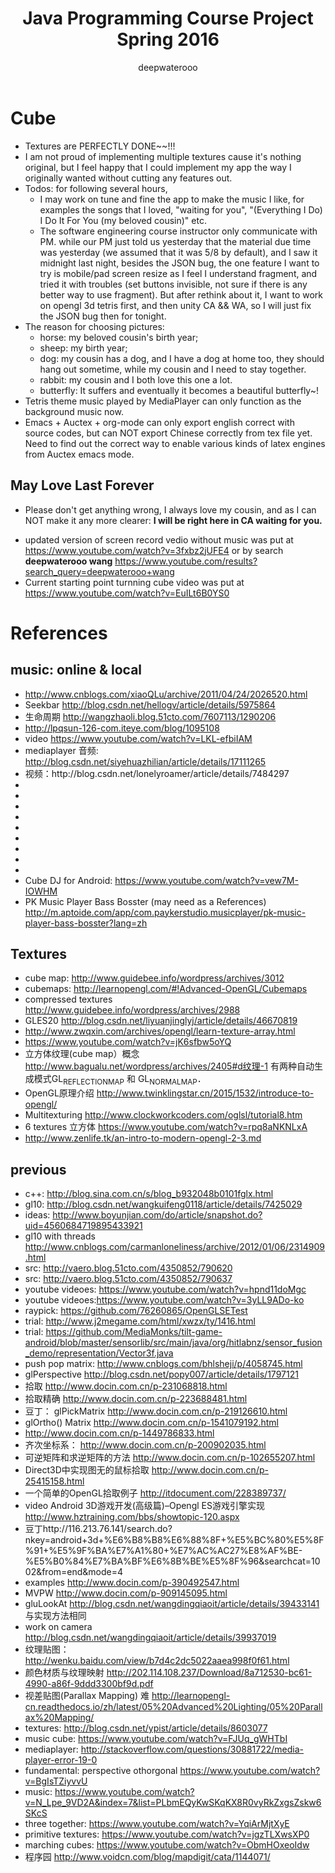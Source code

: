 #+latex_class: cn-article
#+latex_header: \lstset{language=c++,numbers=left,numberstyle=\tiny,basicstyle=\ttfamily\small,tabsize=4,frame=none,escapeinside=``,extendedchars=false,keywordstyle=\color{blue!70},commentstyle=\color{red!55!green!55!blue!55!},rulesepcolor=\color{red!20!green!20!blue!20!}}
#+title: Java Programming Course Project Spring 2016
#+author: deepwaterooo

* Cube
- Textures are PERFECTLY DONE~~!!!
- I am not proud of implementing multiple textures cause it's nothing original, but I feel happy that I could implement my app the way I originally wanted without cutting any features out. 
- Todos: for following several hours, 
  - I may work on tune and fine the app to make the music I like, for examples the songs that I loved, "waiting for you", "(Everything I Do) I Do It For You (my beloved cousin)" etc.
  - The software engineering course instructor only communicate with PM. while our PM just told us yesterday that the material due time was yesterday (we assumed that it was 5/8 by default), and I saw it midnight last night, besides the JSON bug, the one feature I want to try is mobile/pad screen resize as I feel I understand fragment, and tried it with troubles (set buttons invisible, not sure if there is any better way to use fragment). But after rethink about it, I want to work on opengl 3d tetris first, and then unity CA && WA, so I will just fix the JSON bug then for tonight. 
- The reason for choosing pictures: 
  - horse: my beloved cousin's birth year;
  - sheep: my birth year;
  - dog: my cousin has a dog, and I have a dog at home too, they should hang out sometime, while my cousin and I need to stay together. 
  - rabbit: my cousin and I both love this one a lot. 
  - butterfly: It suffers and eventually it becomes a beautiful butterfly~!
- Tetris theme music played by MediaPlayer can only function as the background music now. 
- Emacs + Auctex + org-mode can only export english correct with source codes, but can NOT export Chinese correctly from tex file yet. Need to find out the correct way to enable various kinds of latex engines from Auctex emacs mode. 
** May Love Last Forever
- Please don't get anything wrong, I always love my cousin, and as I can NOT make it any more clearer: *I will be right here in CA waiting for you.*

[[./Screenshot_2016-05-06-18-08-06.png]]
- updated version of screen record vedio without music was put at https://www.youtube.com/watch?v=3fxbz2jUFE4 or by search *deepwaterooo wang* https://www.youtube.com/results?search_query=deepwaterooo+wang
- Current starting point turnning cube video was put at https://www.youtube.com/watch?v=EuILt6B0YS0 

* References
** music: online & local
- http://www.cnblogs.com/xiaoQLu/archive/2011/04/24/2026520.html
- Seekbar http://blog.csdn.net/hellogv/article/details/5975864
- 生命周期 http://wangzhaoli.blog.51cto.com/7607113/1290206
- http://lpqsun-126-com.iteye.com/blog/1095108
- video https://www.youtube.com/watch?v=LKL-efbiIAM
- mediaplayer 音频: http://blog.csdn.net/siyehuazhilian/article/details/17111265
- 视频：http://blog.csdn.net/lonelyroamer/article/details/7484297
- 
- 
- 
- 
- 
- 
- 
- 
- 
- Cube DJ for Android: https://www.youtube.com/watch?v=vew7M-IOWHM
- PK Music Player Bass Bosster (may need as a References) http://m.aptoide.com/app/com.paykerstudio.musicplayer/pk-music-player-bass-bosster?lang=zh
** Textures
- cube map: http://www.guidebee.info/wordpress/archives/3012
- cubemaps: http://learnopengl.com/#!Advanced-OpenGL/Cubemaps
- compressed textures http://www.guidebee.info/wordpress/archives/2988
- GLES20 http://blog.csdn.net/liyuanjinglyj/article/details/46670819
- http://www.zwqxin.com/archives/opengl/learn-texture-array.html
- https://www.youtube.com/watch?v=jK6sfbw5oYQ
- 立方体纹理(cube map）概念 http://www.bagualu.net/wordpress/archives/2405#d纹理-1 
  有两种自动生成模式GL_REFLECTION_MAP 和 GL_NORMAL_MAP．
- OpenGL原理介绍 http://www.twinklingstar.cn/2015/1532/introduce-to-opengl/
- Multitexturing http://www.clockworkcoders.com/oglsl/tutorial8.htm
- 6 textures 立方体 https://www.youtube.com/watch?v=rpq8aNKNLxA
- http://www.zenlife.tk/an-intro-to-modern-opengl-2-3.md
** previous
- c++: http://blog.sina.com.cn/s/blog_b932048b0101fglx.html
- gl10: http://blog.csdn.net/wangkuifeng0118/article/details/7425029
- ideas: http://www.boyunjian.com/do/article/snapshot.do?uid=4560684719895433921
- gl10 with threads http://www.cnblogs.com/carmanloneliness/archive/2012/01/06/2314909.html
- src: http://vaero.blog.51cto.com/4350852/790620
- src: http://vaero.blog.51cto.com/4350852/790637
- youtube videoes: https://www.youtube.com/watch?v=hpnd11doMgc
- youtube videoes:https://www.youtube.com/watch?v=3yLL9ADo-ko
- raypick: https://github.com/76260865/OpenGLSETest
- trial: http://www.j2megame.com/html/xwzx/ty/1416.html
- trial: https://github.com/MediaMonks/tilt-game-android/blob/master/sensorlib/src/main/java/org/hitlabnz/sensor_fusion_demo/representation/Vector3f.java
- push pop matrix: http://www.cnblogs.com/bhlsheji/p/4058745.html
- glPerspective http://blog.csdn.net/popy007/article/details/1797121
- 拾取 http://www.docin.com.cn/p-231068818.html
- 拾取精确 http://www.docin.com.cn/p-223688481.html
- 豆丁： glPickMatrix http://www.docin.com.cn/p-219126610.html
- glOrtho() Matrix http://www.docin.com.cn/p-1541079192.html
- http://www.docin.com.cn/p-1449786833.html
- 齐次坐标系： http://www.docin.com.cn/p-200902035.html
- 可逆矩阵和求逆矩阵的方法 http://www.docin.com.cn/p-102655207.html
- Direct3D中实现图无的鼠标拾取 http://www.docin.com.cn/p-25415158.html
- 一个简单的OpenGL拾取例子 http://itdocument.com/228389737/
- video Android 3D游戏开发(高级篇)--Opengl ES游戏引擎实现 http://www.hztraining.com/bbs/showtopic-120.aspx
- 豆丁http://116.213.76.141/search.do?nkey=android+3d+%E6%B8%B8%E6%88%8F+%E5%BC%80%E5%8F%91+%E5%9F%BA%E7%A1%80+%E7%AC%AC27%E8%AF%BE-%E5%B0%84%E7%BA%BF%E6%8B%BE%E5%8F%96&searchcat=1002&from=end&mode=4
- examples http://www.docin.com/p-390492547.html
- MVPW http://www.docin.com/p-909145095.html
- gluLookAt http://blog.csdn.net/wangdingqiaoit/article/details/39433141 与实现方法相同
- work on camera http://blog.csdn.net/wangdingqiaoit/article/details/39937019
- 纹理贴图： http://wenku.baidu.com/view/b7d4c2dc5022aaea998f0f61.html
- 颜色材质与纹理映射 http://202.114.108.237/Download/8a712530-bc61-4990-a86f-9ddd3300bf9d.pdf
- 视差贴图(Parallax Mapping) 难 http://learnopengl-cn.readthedocs.io/zh/latest/05%20Advanced%20Lighting/05%20Parallax%20Mapping/
- textures: http://blog.csdn.net/ypist/article/details/8603077
- music cube: https://www.youtube.com/watch?v=FJUq_gWHTbI
- mediaplayer: http://stackoverflow.com/questions/30881722/media-player-error-19-0 
- fundamental: perspective othorgonal https://www.youtube.com/watch?v=BgIsTZiyvvU
- music: https://www.youtube.com/watch?v=N_Lpe_9VD2A&index=7&list=PLbmEQyKwSKqKX8R0vyRkZxgsZskw6SKcS
- three together: https://www.youtube.com/watch?v=YqiArMjtXyE
- primitive textures: https://www.youtube.com/watch?v=jgzTLXwsXP0
- marching cubes: https://www.youtube.com/watch?v=ObmHOxeoIdw
- 程序园 http://www.voidcn.com/blog/mapdigit/cata/1144071/
